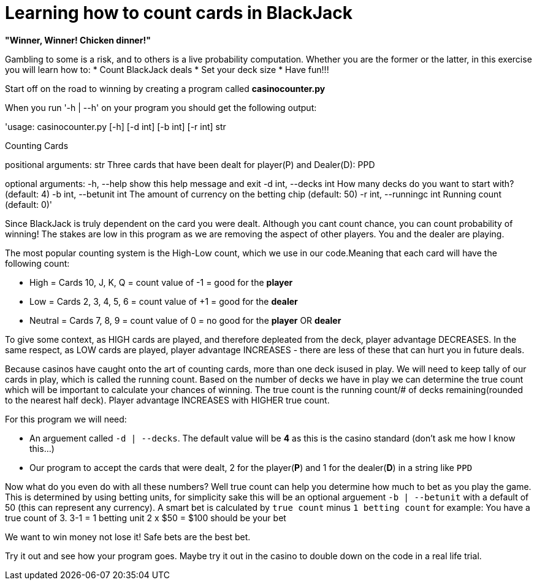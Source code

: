 = Learning how to count cards in BlackJack 


*"Winner, Winner! Chicken dinner!"* 

Gambling to some is a risk, and to others is a live probability computation. 
Whether you are the former or the latter, in this exercise you will learn how to: 
* Count BlackJack deals 
* Set your deck size 
* Have fun!!!

Start off on the road to winning by creating a program called [red]#*casinocounter.py*#

When you run '-h | --h' on your program you should get the following output: 

'usage: casinocounter.py [-h] [-d int] [-b int] [-r int] str

Counting Cards

positional arguments:
  str                   Three cards that have been dealt for player(P) and
                        Dealer(D): PPD

optional arguments:
  -h, --help            show this help message and exit
  -d int, --decks int   How many decks do you want to start with? (default: 4)
  -b int, --betunit int
                        The amount of currency on the betting chip (default:
                        50)
  -r int, --runningc int
                        Running count (default: 0)'

Since BlackJack is truly dependent on the card you were dealt. Although you cant count chance, you can count probability of winning! The stakes are low in this program as we are removing the aspect of other players. You and the dealer are playing. 

The most popular counting system is the High-Low count, which we use in our code.Meaning that each card will have the following count: 

* High = Cards 10, J, K, Q = count value of -1 = good for the [green]#*player*#
* Low = Cards 2, 3, 4, 5, 6 = count value of +1 = good for the [red]#*dealer*#
* Neutral =  Cards 7, 8, 9 = count value of 0 = no good for the [green]#*player*# OR [red]#*dealer*#

To give some context, as HIGH cards are played, and therefore depleated from the deck, player advantage DECREASES. In the same respect, as LOW cards are played, player advantage INCREASES - there are less of these that can hurt you in future deals. 

Because casinos have caught onto the art of counting cards, more than one deck isused in play. We will need to keep tally of our cards in play, which is called the running count. Based on the number of decks we have in play we can determine the true count which will be important to calculate your chances of winning. The true count is the running count/# of decks remaining(rounded to the nearest half deck). Player advantage INCREASES with HIGHER true count.  

For this program we will need:

* An arguement called `-d | --decks`. The default value will be [red]#*4*# as this is the casino standard (don't ask me how I know this...) 
* Our program to accept the cards that were dealt, 2 for the player([green]#*P*#) and 1 for the dealer([red]#*D*#) in a string like `PPD`

Now what do you even do with all these numbers? Well true count can help you determine how much to bet as you play the game. This is determined by using betting units, for simplicity sake this will be an optional arguement `-b | --betunit` with a default of 50 (this can represent any currency).
A smart bet is calculated by `true count` minus `1 betting count` for example: 
  You have a true count of 3. 
  3-1 = 1 betting unit 
  2 x $50 = $100 should be your bet 

We want to win money not lose it! Safe bets are the best bet. 

Try it out and see how your program goes. Maybe try it out in the casino to double down on the code in a real life trial. 
  



 
  

